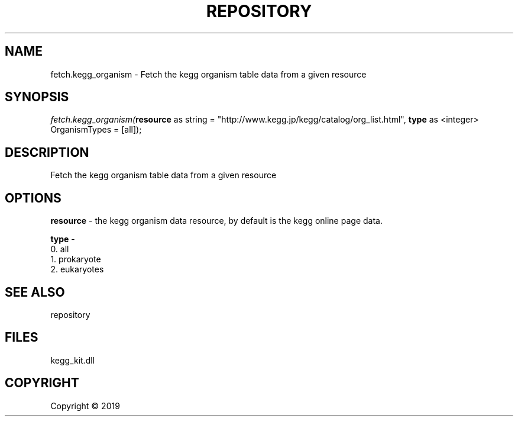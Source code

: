 .\" man page create by R# package system.
.TH REPOSITORY 1 2000-01-01 "fetch.kegg_organism" "fetch.kegg_organism"
.SH NAME
fetch.kegg_organism \- Fetch the kegg organism table data from a given resource
.SH SYNOPSIS
\fIfetch.kegg_organism(\fBresource\fR as string = "http://www.kegg.jp/kegg/catalog/org_list.html", 
\fBtype\fR as <integer> OrganismTypes = [all]);\fR
.SH DESCRIPTION
.PP
Fetch the kegg organism table data from a given resource
.PP
.SH OPTIONS
.PP
\fBresource\fB \fR\- the kegg organism data resource, by default is the kegg online page data.
.PP
.PP
\fBtype\fB \fR\- 
 0. all
 1. prokaryote
 2. eukaryotes

.PP
.SH SEE ALSO
repository
.SH FILES
.PP
kegg_kit.dll
.PP
.SH COPYRIGHT
Copyright ©  2019
